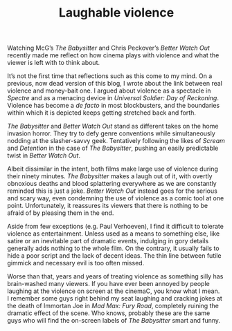 #+STARTUP: showall
#+TITLE: Laughable violence

Watching McG’s /The Babysitter/ and Chris Peckover’s /Better Watch Out/ recently
made me reflect on how cinema plays with violence and what the viewer is left
with to think about.

It’s not the first time that reflections such as this come to my mind. On a
previous, now dead version of this blog, I wrote about the link between real
violence and money-bait one. I argued about violence as a spectacle in /Spectre/
and as a menacing device in /Universal Soldier: Day of Reckoning/. Violence has
become a /de facto/ in most blockbusters, and the boundaries within which it is
depicted keeps getting stretched back and forth.

/The Babysitter/ and /Better Watch Out/ stand as different takes on the home
invasion horror. They try to defy genre conventions while simultaneously nodding
at the slasher-savvy geek. Tentatively following the likes of /Scream/ and
/Detention/ in the case of /The Babysitter/, pushing an easily predictable twist in
/Better Watch Out/.

Albeit dissimilar in the intent, both films make large use of violence during
their ninety minutes. /The Babysitter/ makes a laugh out of it, with overtly
obnoxious deaths and blood splattering everywhere as we are constantly reminded
this is just a joke. /Better Watch Out/ instead goes for the serious and scary
way, even condemning the use of violence as a comic tool at one
point. Unfortunately, it reassures its viewers that there is nothing to be
afraid of by pleasing them in the end.

Aside from few exceptions (e.g. Paul Verhoeven), I find it difficult to tolerate
violence as entertainment. Unless used as a means to something else, like satire
or an inevitable part of dramatic events, indulging in gory details generally
adds nothing to the whole film. On the contrary, it usually fails to hide a poor
script and the lack of decent ideas. The thin line between futile gimmick and
necessary evil is too often missed.

Worse than that, years and years of treating violence as something silly has
brain-washed many viewers. If you have ever been annoyed by people laughing at
the violence on screen at the cinemaC, you know what I mean. I remember some guys
right behind my seat laughing and cracking jokes at the death of Immortan Joe in
/Mad Max: Fury Road/, completely ruining the dramatic effect of the scene. Who
knows, probably these are the same guys who will find the on-screen labels of
/The Babysitter/ smart and funny.
